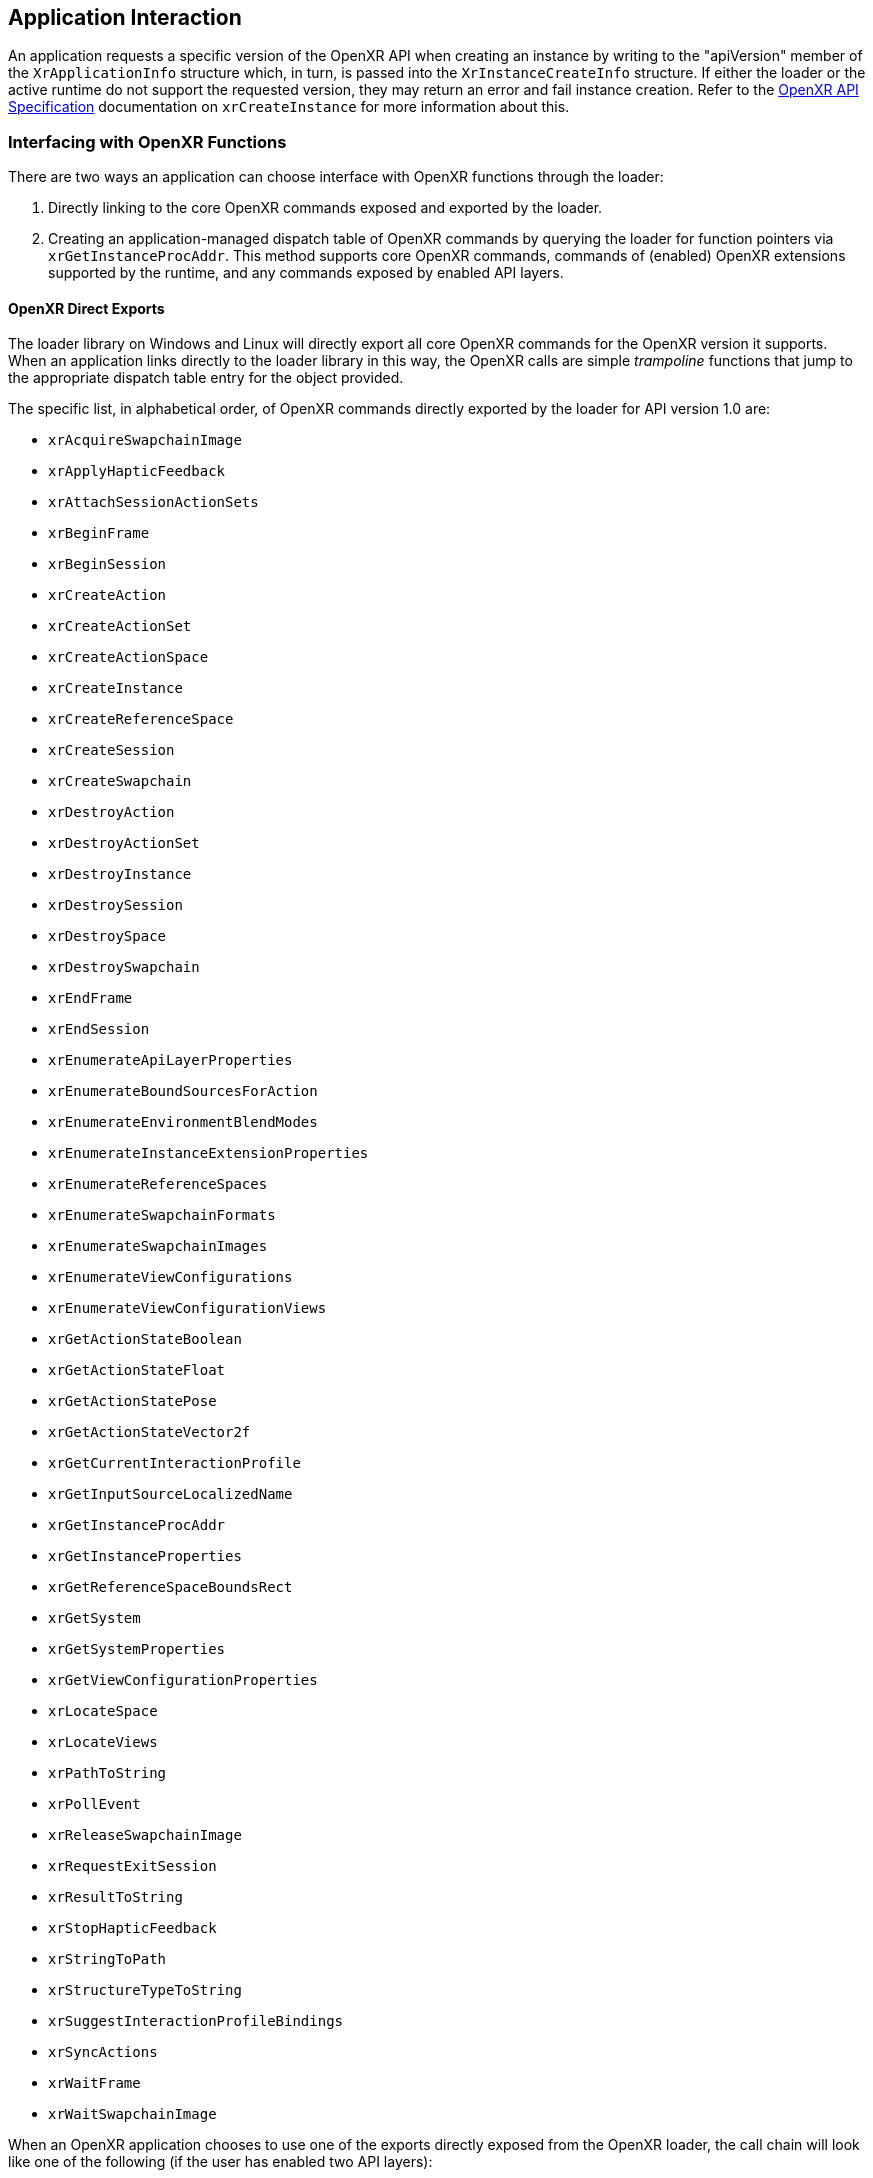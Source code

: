 // Copyright (c) 2017-2024, The Khronos Group Inc.
//
// SPDX-License-Identifier: CC-BY-4.0

[[application-interaction]]
== Application Interaction

An application requests a specific version of the OpenXR API when creating
an instance by writing to the "apiVersion" member of the `XrApplicationInfo`
structure which, in turn, is passed into the `XrInstanceCreateInfo`
structure.
If either the loader or the active runtime do not support the requested
version, they may return an error and fail instance creation.
Refer to the link:{uri-openxr-ratified-spec}[OpenXR API Specification]
documentation on `xrCreateInstance` for more information about this.

[[interfacing-with-openxr-functions]]
=== Interfacing with OpenXR Functions
There are two ways an application can choose interface with OpenXR functions
through the loader:

1. Directly linking to the core OpenXR commands exposed and exported by the
   loader.
2. Creating an application-managed dispatch table of OpenXR commands by
querying the loader for function pointers via `xrGetInstanceProcAddr`.
This method supports core OpenXR commands, commands of (enabled) OpenXR
extensions supported by the runtime, and any commands exposed by enabled API
layers.

[[openxr-direct-exports]]
==== OpenXR Direct Exports

The loader library on Windows and Linux will directly export all core OpenXR
commands for the OpenXR version it supports.
When an application links directly to the loader library in this way, the
OpenXR calls are simple _trampoline_ functions that jump to the appropriate
dispatch table entry for the object provided.

The specific list, in alphabetical order, of OpenXR commands directly
exported by the loader for API version 1.0 are:


- `xrAcquireSwapchainImage`
- `xrApplyHapticFeedback`
- `xrAttachSessionActionSets`
- `xrBeginFrame`
- `xrBeginSession`
- `xrCreateAction`
- `xrCreateActionSet`
- `xrCreateActionSpace`
- `xrCreateInstance`
- `xrCreateReferenceSpace`
- `xrCreateSession`
- `xrCreateSwapchain`
- `xrDestroyAction`
- `xrDestroyActionSet`
- `xrDestroyInstance`
- `xrDestroySession`
- `xrDestroySpace`
- `xrDestroySwapchain`
- `xrEndFrame`
- `xrEndSession`
- `xrEnumerateApiLayerProperties`
- `xrEnumerateBoundSourcesForAction`
- `xrEnumerateEnvironmentBlendModes`
- `xrEnumerateInstanceExtensionProperties`
- `xrEnumerateReferenceSpaces`
- `xrEnumerateSwapchainFormats`
- `xrEnumerateSwapchainImages`
- `xrEnumerateViewConfigurations`
- `xrEnumerateViewConfigurationViews`
- `xrGetActionStateBoolean`
- `xrGetActionStateFloat`
- `xrGetActionStatePose`
- `xrGetActionStateVector2f`
- `xrGetCurrentInteractionProfile`
- `xrGetInputSourceLocalizedName`
- `xrGetInstanceProcAddr`
- `xrGetInstanceProperties`
- `xrGetReferenceSpaceBoundsRect`
- `xrGetSystem`
- `xrGetSystemProperties`
- `xrGetViewConfigurationProperties`
- `xrLocateSpace`
- `xrLocateViews`
- `xrPathToString`
- `xrPollEvent`
- `xrReleaseSwapchainImage`
- `xrRequestExitSession`
- `xrResultToString`
- `xrStopHapticFeedback`
- `xrStringToPath`
- `xrStructureTypeToString`
- `xrSuggestInteractionProfileBindings`
- `xrSyncActions`
- `xrWaitFrame`
- `xrWaitSwapchainImage`

When an OpenXR application chooses to use one of the exports directly
exposed from the OpenXR loader, the call chain will look like one of the
following (if the user has enabled two API layers):

image::images/standard_call_chains.svg[align="center", title="Standard Call Chains"]

The "Special Instance" call chain is used in several places where the loader
has to perform some work before and after any API layers, but prior to
calling the enabled runtime.
`xrCreateInstance`, `xrDestroyInstance`, and `xrGetInstanceProcAddr` are
three of the main commands that fall into this group.
Most commands do not require a terminator and will use the second call
chain.


[[openxr-indirect-linking]]
==== OpenXR Indirect Linking

With loader indirect linking an application dynamically generates its own
dispatch table of OpenXR commands.
This method allows an application to fail gracefully if the loader cannot be
found, or supports an older version of the API than the application.
To do this, the application uses the appropriate platform specific dynamic
symbol lookup (such as dlsym()) on the loader library to discover the
address of the `xrGetInstanceProcAddr` command.
Once discovered, this command can be used to query the addresses of all
other OpenXR commands (such as `xrCreateInstance`,
`xrEnumerateInstanceExtensionProperties` and
`xrEnumerateApiLayerProperties`).
Then, the application would use its table of function pointers to make the
call into the OpenXR API.

One benefit when an application generates its own dispatch table is the
removal of the loader trampoline call from most commands in a call chain,
which could potentially increase performance.
In that case, most commands would use the following call chain:

image::images/app_dispatch_table_call_chain.svg[align="center", title="Call Chain For Application Dispatch"]


[[openxr-loader-library-name]]
==== OpenXR Loader Library Name

The OpenXR loader's dynamic library name is dependent on the user's
underlying operating system.
The following table shows the loader library names for common OSs:

[width="50%",options="header",cols="^.^40%,^.^60%"]
|====
| Operating System   | Loader Library Name
| Windows
    | openxr-loader.lib/.dll
| Linux
    | libopenxr_loader.so.<major>
|====

<major> and <minor> in the above table refer to the major and minor API
versions of OpenXR.


[[application-api-layer-usage]]
=== Application API Layer Usage

Applications desiring OpenXR functionality beyond what the core API offers
may use various API layers or extensions.
An API layer cannot introduce new OpenXR _core_ API commands, but may
introduce new extension-specific OpenXR commands that can be queried through
the extension interface.

A common use of API layers is for validation which can be enabled by loading
the API layer during application development, but not loading the API layer
for application release.
The overhead cost of validation is completely eliminated when the layer is
not loaded.

An application can discover which API layers are available to it with
`xrEnumerateApiLayerProperties`.
This will report all API layers that have been discovered by the loader.
The loader looks in various locations to find API layers on the system.
For more information see the <<api-layer-discovery,API Layer discovery>>
section below.

An API layer or layers may be enabled by an application by passing a list of
names in the `enabledApiLayerNames` field of the `XrInstanceCreateInfo` at
`xrCreateInstance` time.
During the `xrCreateInstance`, the loader constructs a <<openxr-call-chains,
call chain>> that includes the application specified (enabled) API layers.

Order is important in the `enabledApiLayerNames` array; array element 0 is
the topmost (closest to the application) API layer inserted in the chain and
the last array element is closest to the runtime.
See the <<overall-api-layer-ordering, Overall API Layer Ordering>> section
for more information on API layer ordering.

[NOTE]
.Important
====
Some API layers interact with other API layers in order to perform their
tasks.
Consult the appropriate API layer documentation when enabling an API layer
to ensure that you are using it properly.
====


[[implicit-vs-explicit-api-layers]]
==== Implicit vs Explicit API Layers

Explicit API layers are API layers which are enabled by an application (e.g.
with the `xrCreateInstance` function) or by setting a
<<forced-loading-of-api-layers, loader environment variable>>.

Implicit API layers are API layers which are enabled simply because they
exist.
An implicit layer found by the loader will be loaded by default, unless
specifically disabled.

Some implicit API layer examples include:

* A performance monitoring API layer which is enabled while using an
  external tool.
* An application environment API layer (e.g. Steam or a game console) that
  enables additional features/tools for applications.
* A tracing API layer designed to record API commands for future playback.

Because implicit API layers are enabled automatically, they have an
additional requirement over explicit API layers in that they must specify a
"disable environment variable" in the API layer's
<<api-layer-manifest-file-format, JSON manifest file>>, with key name
`disable_environment`.
This environment variable when present will disable the implicit API layer.
Implicit API layers are not otherwise visible to or controllable by
applications.

Optionally, an implicit API layers may specify an "enable environment
variable", in which case the loader will load the implicit API layer only
when the enable environment variable is defined in the user's execution
environment.
If both enable and disable environment variables are present in the
environment, the layer will be disabled.

Both the enable and disable environment variables are specified in the API
layer's JSON manifest file, which is created by the API layer developer.

Discovery of system-installed implicit and explicit API layers is described
later in the <<api-layer-discovery, API Layer Discovery Section>>.
For now, simply know that what distinguishes an API layer as implicit or
explicit is dependent on the operating system, as shown in the table below.

.OS Implicit API Layer Detection Method

[options="header",cols="^.^30%,<.^70%"]
|====
| Operating System   | Implicit API Layer Identification Method
| Windows
    | Implicit API Layers are located in the
    <<windows-manifest-registry-usage, Windows Registry>> under the "ApiLayers\Implicit"
    key.
| Linux
    | Implicit API Layers are located in the "api_layers/implicit.d" folder under any of the
    <<linux-manifest-search-paths, common API layer paths>>.
|====


[[forcing-api-layer-folders]]
==== Forcing API Layer Folders (Desktop Only)

Desktop developers may also override the way the loader searches for API
layers.
If the developer/user would like to find API layers in a non-standard
location, they may define the "XR_API_LAYER_PATH" environmental variable.
For more information on using "XR_API_LAYER_PATH", see the
<<overriding-the-default-api-layer-paths, Overriding the Default API Layer
Paths>> section under "API Layer Interaction".


[[forced-loading-of-api-layers]]
==== Forced Loading of API Layers (Desktop Only)

Desktop developers may want to enable API layers that are not enabled by the
given application they are using.
On Linux and Windows, the environment variable "XR_ENABLE_API_LAYERS" can be
used to enable additional API layers which are not specified (enabled) by
the application at `xrCreateInstance`.
"XR_ENABLE_API_LAYERS" is a colon (Linux)/semi-colon (Windows) separated
list of API layer names to enable.
Order is relevant with the first API layer in the list being the top-most
API layer (closest to the application) and the last API layer in the list
being the bottom-most API layer (closest to the driver).
See the <<overall-api-layer-ordering, Overall API Layer Ordering>> section
for more information.

Application specified API layers and user specified API layers (via
environment variables) are aggregated and duplicates removed by the loader
when enabling API layers.
API layers specified via environment variable are top-most (closest to the
application) while API layers specified by the application are bottom-most.
If an API layer name appears multiple times in the list of API layers to
enable, all occurrences after the first are ignored.

To use `XR_ENABLE_API_LAYERS`, simply define the environment variable with a
properly delimited list of API layer names.
This is not the file name, but the name the API layers use when normally
being enabled inside of `xrCreateInstance`.
This usually takes the form of:

* An OpenXR API layer prefix string: "XR_APILAYER_"
* The name of the vendor developing the API layer: e.g. "LUNARG_"
* A short descriptive name of the API layer: e.g. "test"

This would produce the name of: XR_APILAYER_LUNARG_test

[example]
.Setting XR_ENABLE_API_LAYERS
====
*Windows*

----
set XR_ENABLE_API_LAYERS=XR_APILAYER_LUNARG_test1;XR_APILAYER_LUNARG_test2
----

*Linux*

----
export XR_ENABLE_API_LAYERS=XR_APILAYER_LUNARG_test1:XR_APILAYER_LUNARG_test2
----
====


[[overall-api-layer-ordering]]
==== Overall API Layer Ordering

The overall ordering of all API layers by the loader based on the above
looks as follows:

image::images/loader_layer_order_calls.svg[align="center", title="Loader API Layer Ordering"]

As shown in the above image, any implicit API layers will first intercept
OpenXR commands, followed by any explicit API layers enabled by
environmental variables, finally being intercepted by any explicit API
layers directly enabled by the application.
Whether or not the API layers continue into a loader _terminator_ call, or
directly into a runtime depends on the <<openxr-call-chains, call chain>>.

Ordering may also be important internal to the list of explicit API layers.
Some API layers may be dependent on other behavior being implemented before
or after the loader calls it.


[[application-usage-of-extensions]]
=== Application Usage of Extensions

Extensions are optional functionality provided by the loader, an API layer,
or a runtime.
Extensions can modify the behavior of the OpenXR API and need to be
specified and registered with Khronos.
These extensions can be created by a runtime vendor to expose new runtime
and/or XR hardware functionality, or by an API layer writer to expose some
internal feature, or by the loader to add additional loader functionality.
Information about various extensions can be found in the
link:{uri-openxr-ratified-spec}[OpenXR API Specification], and `openxr.h`
header file.

To use extension functionality, the application should: call
`xrEnumerateInstanceExtensionProperties` to determine if the extension is
available.
Then it must: enable the extension in `xrCreateInstance`.

If an application fails to determine whether an extension is available, and
calls `xrCreateInstance` with that extension name in the list, the
`xrCreateInstance` call will fail if it's not supported.

When calling `xrEnumerateInstanceExtensionProperties` with NULL passed in
for "layerName", the loader discovers and aggregates all extensions from
implicit API layers (if allowable by OS), runtimes, and itself before
reporting them to the application.
If "layerName" is not NULL, and "layerName" is equal to a discovered API
layer module name (which may belong to either an implicit or explicit API
layer) then only extensions from that API layer are enumerated.

Duplicate extensions (e.g. an implicit API layer and runtime might report
support for the same extension) are eliminated by the loader.
For duplicates, the API layer version is reported and the runtime version is
culled according to the loader ordering - an extension name is removed from
the extension request list after loading the layer.

If an application fails to enable the extension using the
"enabledExtensionNames" field in the `XrInstanceCreateInfo` structure passed
into `xrCreateInstance` and then attempts to use that extension, it may:
result in undefined behavior.
For example, querying an extension command using `xrGetInstanceProcAddr`
might appear to succeed without having the extension enabled, only to then
crash when calling that command.

